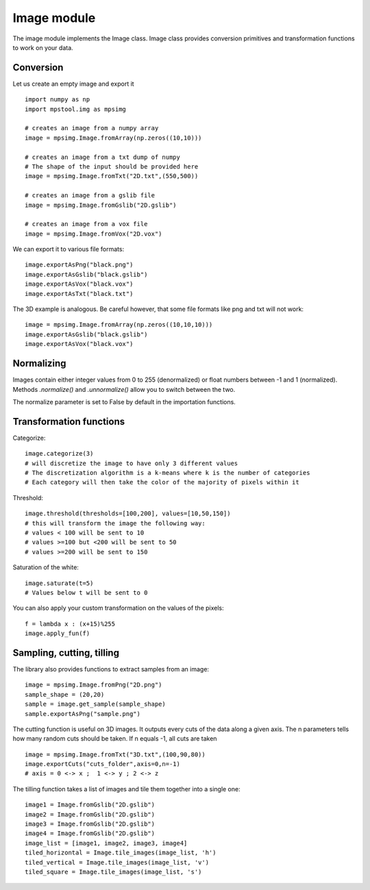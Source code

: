Image module
===================

The image module implements the Image class.
Image class provides conversion primitives and transformation functions to
work on your data.

Conversion
-------------------

Let us create an empty image and export it ::

    import numpy as np
    import mpstool.img as mpsimg

    # creates an image from a numpy array
    image = mpsimg.Image.fromArray(np.zeros((10,10)))

    # creates an image from a txt dump of numpy
    # The shape of the input should be provided here
    image = mpsimg.Image.fromTxt("2D.txt",(550,500))

    # creates an image from a gslib file
    image = mpsimg.Image.fromGslib("2D.gslib")

    # creates an image from a vox file
    image = mpsimg.Image.fromVox("2D.vox")

We can export it to various file formats::

    image.exportAsPng("black.png")
    image.exportAsGslib("black.gslib")
    image.exportAsVox("black.vox")
    image.exportAsTxt("black.txt")

The 3D example is analogous. Be careful however, that some file formats like png
and txt will not work::

    image = mpsimg.Image.fromArray(np.zeros((10,10,10)))
    image.exportAsGslib("black.gslib")
    image.exportAsVox("black.vox")

Normalizing
-----------
Images contain either integer values from 0 to 255 (denormalized) or float numbers
between -1 and 1 (normalized). Methods `.normalize()` and `.unnormalize()` allow you
to switch between the two.

The normalize parameter is set to False by default in the importation functions.


Transformation functions
------------------------
Categorize::

    image.categorize(3)
    # will discretize the image to have only 3 different values
    # The discretization algorithm is a k-means where k is the number of categories
    # Each category will then take the color of the majority of pixels within it

Threshold::

    image.threshold(thresholds=[100,200], values=[10,50,150])
    # this will transform the image the following way:
    # values < 100 will be sent to 10
    # values >=100 but <200 will be sent to 50
    # values >=200 will be sent to 150

Saturation of the white::

    image.saturate(t=5)
    # Values below t will be sent to 0

You can also apply your custom transformation on the values of the pixels::

    f = lambda x : (x+15)%255
    image.apply_fun(f)


Sampling, cutting, tilling
--------------------------
The library also provides functions to extract samples from an image::

    image = mpsimg.Image.fromPng("2D.png")
    sample_shape = (20,20)
    sample = image.get_sample(sample_shape)
    sample.exportAsPng("sample.png")

The cutting function is useful on 3D images. It outputs every cuts of the data along
a given axis. The n parameters tells how many random cuts should be taken. If n equals -1,
all cuts are taken ::

    image = mpsimg.Image.fromTxt("3D.txt",(100,90,80))
    image.exportCuts("cuts_folder",axis=0,n=-1)
    # axis = 0 <-> x ;  1 <-> y ; 2 <-> z

The tilling function takes a list of images and tile them together into a single one::

    image1 = Image.fromGslib("2D.gslib")
    image2 = Image.fromGslib("2D.gslib")
    image3 = Image.fromGslib("2D.gslib")
    image4 = Image.fromGslib("2D.gslib")
    image_list = [image1, image2, image3, image4]
    tiled_horizontal = Image.tile_images(image_list, 'h')
    tiled_vertical = Image.tile_images(image_list, 'v')
    tiled_square = Image.tile_images(image_list, 's')
